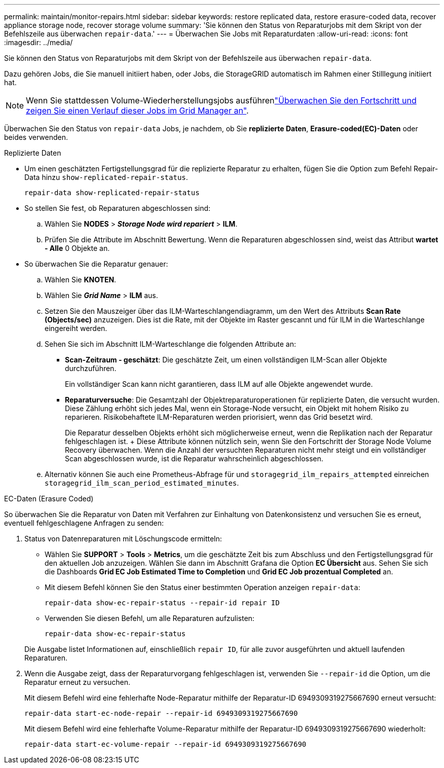 ---
permalink: maintain/monitor-repairs.html 
sidebar: sidebar 
keywords: restore replicated data, restore erasure-coded data, recover appliance storage node, recover storage volume 
summary: 'Sie können den Status von Reparaturjobs mit dem Skript von der Befehlszeile aus überwachen `repair-data`.' 
---
= Überwachen Sie Jobs mit Reparaturdaten
:allow-uri-read: 
:icons: font
:imagesdir: ../media/


[role="lead"]
Sie können den Status von Reparaturjobs mit dem Skript von der Befehlszeile aus überwachen `repair-data`.

Dazu gehören Jobs, die Sie manuell initiiert haben, oder Jobs, die StorageGRID automatisch im Rahmen einer Stilllegung initiiert hat.


NOTE: Wenn Sie stattdessen Volume-Wiederherstellungsjobs ausführenlink:../maintain/restoring-volume.html["Überwachen Sie den Fortschritt und zeigen Sie einen Verlauf dieser Jobs im Grid Manager an"].

Überwachen Sie den Status von `repair-data` Jobs, je nachdem, ob Sie *replizierte Daten*, *Erasure-coded(EC)-Daten* oder beides verwenden.

[role="tabbed-block"]
====
.Replizierte Daten
--
* Um einen geschätzten Fertigstellungsgrad für die replizierte Reparatur zu erhalten, fügen Sie die Option zum Befehl Repair-Data hinzu `show-replicated-repair-status`.
+
`repair-data show-replicated-repair-status`

* So stellen Sie fest, ob Reparaturen abgeschlossen sind:
+
.. Wählen Sie *NODES* > *_Storage Node wird repariert_* > *ILM*.
.. Prüfen Sie die Attribute im Abschnitt Bewertung. Wenn die Reparaturen abgeschlossen sind, weist das Attribut *wartet - Alle* 0 Objekte an.


* So überwachen Sie die Reparatur genauer:
+
.. Wählen Sie *KNOTEN*.
.. Wählen Sie *_Grid Name_* > *ILM* aus.
.. Setzen Sie den Mauszeiger über das ILM-Warteschlangendiagramm, um den Wert des Attributs *Scan Rate (Objects/sec)* anzuzeigen. Dies ist die Rate, mit der Objekte im Raster gescannt und für ILM in die Warteschlange eingereiht werden.
.. Sehen Sie sich im Abschnitt ILM-Warteschlange die folgenden Attribute an:
+
*** *Scan-Zeitraum - geschätzt*: Die geschätzte Zeit, um einen vollständigen ILM-Scan aller Objekte durchzuführen.
+
Ein vollständiger Scan kann nicht garantieren, dass ILM auf alle Objekte angewendet wurde.

*** *Reparaturversuche*: Die Gesamtzahl der Objektreparaturoperationen für replizierte Daten, die versucht wurden. Diese Zählung erhöht sich jedes Mal, wenn ein Storage-Node versucht, ein Objekt mit hohem Risiko zu reparieren. Risikobehaftete ILM-Reparaturen werden priorisiert, wenn das Grid besetzt wird.
+
Die Reparatur desselben Objekts erhöht sich möglicherweise erneut, wenn die Replikation nach der Reparatur fehlgeschlagen ist. + Diese Attribute können nützlich sein, wenn Sie den Fortschritt der Storage Node Volume Recovery überwachen. Wenn die Anzahl der versuchten Reparaturen nicht mehr steigt und ein vollständiger Scan abgeschlossen wurde, ist die Reparatur wahrscheinlich abgeschlossen.



.. Alternativ können Sie auch eine Prometheus-Abfrage für und `storagegrid_ilm_repairs_attempted` einreichen `storagegrid_ilm_scan_period_estimated_minutes`.




--
.EC-Daten (Erasure Coded)
--
So überwachen Sie die Reparatur von Daten mit Verfahren zur Einhaltung von Datenkonsistenz und versuchen Sie es erneut, eventuell fehlgeschlagene Anfragen zu senden:

. Status von Datenreparaturen mit Löschungscode ermitteln:
+
** Wählen Sie *SUPPORT* > *Tools* > *Metrics*, um die geschätzte Zeit bis zum Abschluss und den Fertigstellungsgrad für den aktuellen Job anzuzeigen. Wählen Sie dann im Abschnitt Grafana die Option *EC Übersicht* aus. Sehen Sie sich die Dashboards *Grid EC Job Estimated Time to Completion* und *Grid EC Job prozentual Completed* an.
** Mit diesem Befehl können Sie den Status einer bestimmten Operation anzeigen `repair-data`:
+
`repair-data show-ec-repair-status --repair-id repair ID`

** Verwenden Sie diesen Befehl, um alle Reparaturen aufzulisten:
+
`repair-data show-ec-repair-status`

+
Die Ausgabe listet Informationen auf, einschließlich `repair ID`, für alle zuvor ausgeführten und aktuell laufenden Reparaturen.



. Wenn die Ausgabe zeigt, dass der Reparaturvorgang fehlgeschlagen ist, verwenden Sie `--repair-id` die Option, um die Reparatur erneut zu versuchen.
+
Mit diesem Befehl wird eine fehlerhafte Node-Reparatur mithilfe der Reparatur-ID 6949309319275667690 erneut versucht:

+
`repair-data start-ec-node-repair --repair-id 6949309319275667690`

+
Mit diesem Befehl wird eine fehlerhafte Volume-Reparatur mithilfe der Reparatur-ID 6949309319275667690 wiederholt:

+
`repair-data start-ec-volume-repair --repair-id 6949309319275667690`



--
====